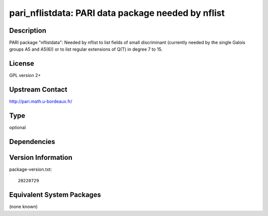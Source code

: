 .. _spkg_pari_nflistdata:

pari_nflistdata: PARI data package needed by nflist
===================================================

Description
-----------

PARI package "nflistdata": Needed by nflist to list fields of small discriminant
(currently needed by the single Galois groups A5 and A5(6)) or to list
regular extensions of Q(T) in degree 7 to 15.

License
-------

GPL version 2+


Upstream Contact
----------------

http://pari.math.u-bordeaux.fr/


Type
----

optional


Dependencies
------------



Version Information
-------------------

package-version.txt::

    20220729

Equivalent System Packages
--------------------------

(none known)

